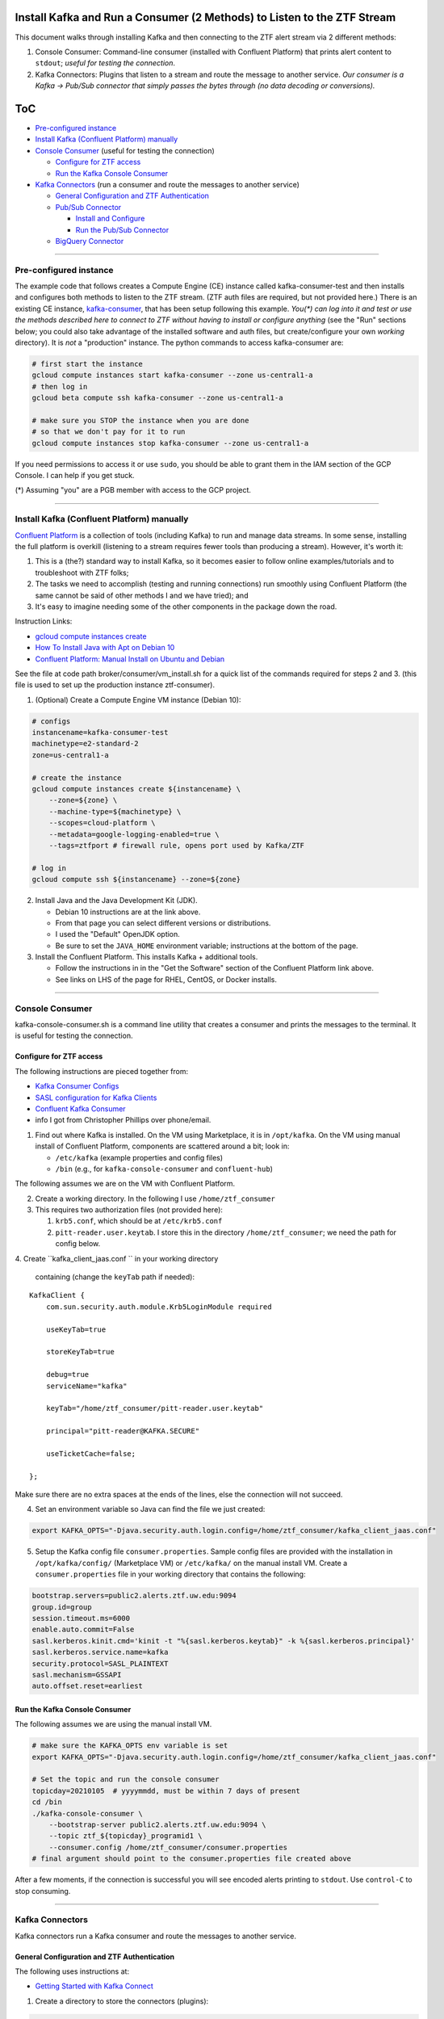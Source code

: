 Install Kafka and Run a Consumer (2 Methods) to Listen to the ZTF Stream
========================================================================

This document walks through installing Kafka and then connecting to the
ZTF alert stream via 2 different methods:

1. Console Consumer: Command-line consumer (installed with Confluent
   Platform) that prints alert content to ``stdout``; *useful for
   testing the connection*.
2. Kafka Connectors: Plugins that listen to a stream and route the
   message to another service. *Our consumer is a Kafka -> Pub/Sub
   connector that simply passes the bytes through (no data decoding or
   conversions).*

ToC
===

-  `Pre-configured instance`_
-  `Install Kafka (Confluent Platform) manually`_
-  `Console Consumer`_ (useful for testing the
   connection)

   -  `Configure for ZTF access`_
   -  `Run the Kafka Console Consumer`_

-  `Kafka Connectors`_ (run a consumer and route the
   messages to another service)

   -  `General Configuration and ZTF Authentication`_
   -  `Pub/Sub Connector`_

      -  `Install and Configure`_
      -  `Run the Pub/Sub Connector`_

   -  `BigQuery Connector`_

--------------

Pre-configured instance
-----------------------

The example code that follows creates a Compute Engine (CE) instance
called kafka-consumer-test and then installs and configures both
methods to listen to the ZTF stream. (ZTF auth files are required, but
not provided here.) There is an existing CE instance,
`kafka-consumer <https://console.cloud.google.com/compute/instancesDetail/zones/us-central1-a/instances/kafka-consumer?project=ardent-cycling-243415>`__,
that has been setup following this example. *You(\*) can log into it
and test or use the methods described here to connect to ZTF without
having to install or configure anything* (see the "Run" sections below;
you could also take advantage of the installed software and auth files,
but create/configure your own *working* directory). It is *not* a
"production" instance. The python commands to access kafka-consumer
are:

.. code:: python

    # first start the instance
    gcloud compute instances start kafka-consumer --zone us-central1-a
    # then log in
    gcloud beta compute ssh kafka-consumer --zone us-central1-a

    # make sure you STOP the instance when you are done
    # so that we don't pay for it to run
    gcloud compute instances stop kafka-consumer --zone us-central1-a

If you need permissions to access it or use ``sudo``, you should be able
to grant them in the IAM section of the GCP Console. I can help if you
get stuck.

(\*) Assuming "you" are a PGB member with access to the GCP project.

--------------

Install Kafka (Confluent Platform) manually
-------------------------------------------

`Confluent
Platform <https://docs.confluent.io/1.0/platform.html#what-is-the-confluent-platform>`__
is a collection of tools (including Kafka) to run and manage data
streams. In some sense, installing the full platform is overkill
(listening to a stream requires fewer tools than producing a stream).
However, it's worth it:

1) This is a (the?) standard way to install Kafka, so it becomes easier
   to follow online examples/tutorials and to troubleshoot with ZTF
   folks;
2) The tasks we need to accomplish (testing and running connections) run
   smoothly using Confluent Platform (the same cannot be said of other
   methods I and we have tried); and
3) It's easy to imagine needing some of the other components in the
   package down the road.

Instruction Links:

-  `gcloud compute instances create <https://cloud.google.com/sdk/gcloud/reference/compute/instances/create>`__
-  `How To Install Java with Apt on Debian
   10 <https://www.digitalocean.com/community/tutorials/how-to-install-java-with-apt-on-debian-10>`__
-  `Confluent Platform: Manual Install on Ubuntu and
   Debian <https://docs.confluent.io/platform/current/installation/installing_cp/deb-ubuntu.html>`__

See the file at code path broker/consumer/vm_install.sh for a quick list of the
commands required for steps 2 and 3. (this file is used to set up the
production instance ztf-consumer).

1. (Optional) Create a Compute Engine VM instance (Debian 10):

.. code:: bash

    # configs
    instancename=kafka-consumer-test
    machinetype=e2-standard-2
    zone=us-central1-a

    # create the instance
    gcloud compute instances create ${instancename} \
        --zone=${zone} \
        --machine-type=${machinetype} \
        --scopes=cloud-platform \
        --metadata=google-logging-enabled=true \
        --tags=ztfport # firewall rule, opens port used by Kafka/ZTF

    # log in
    gcloud compute ssh ${instancename} --zone=${zone}

2. Install Java and the Java Development Kit (JDK).

   -  Debian 10 instructions are at the link above.
   -  From that page you can select different versions or distributions.
   -  I used the "Default" OpenJDK option.
   -  Be sure to set the ``JAVA_HOME`` environment variable;
      instructions at the bottom of the page.

3. Install the Confluent Platform. This installs Kafka + additional
   tools.

   -  Follow the instructions in in the "Get the Software" section of
      the Confluent Platform link above.
   -  See links on LHS of the page for RHEL, CentOS, or Docker installs.

--------------

Console Consumer
----------------

kafka-console-consumer.sh is a command line utility that creates a
consumer and prints the messages to the terminal. It is useful for
testing the connection.

Configure for ZTF access
~~~~~~~~~~~~~~~~~~~~~~~~~~

The following instructions are pieced together from:

-  `Kafka Consumer
   Configs <https://kafka.apache.org/documentation/#consumerconfigs>`__
-  `SASL configuration for Kafka
   Clients <https://docs.confluent.io/3.0.0/kafka/sasl.html#sasl-configuration-for-kafka-clients>`__
-  `Confluent Kafka
   Consumer <https://docs.confluent.io/platform/current/clients/consumer.html>`__
-  info I got from Christopher Phillips over phone/email.

1. Find out where Kafka is installed. On the VM using Marketplace, it is
   in ``/opt/kafka``. On the VM using manual install of Confluent
   Platform, components are scattered around a bit; look in:

   -  ``/etc/kafka`` (example properties and config files)
   -  ``/bin`` (e.g., for ``kafka-console-consumer`` and
      ``confluent-hub``)

The following assumes we are on the VM with Confluent Platform.

2. Create a working directory. In the following I use
   ``/home/ztf_consumer``

3. This requires two authorization files (not provided here):

   1. ``krb5.conf``, which should be at ``/etc/krb5.conf``
   2. ``pitt-reader.user.keytab``. I store this in the directory
      ``/home/ztf_consumer``; we need the path for config below.

4. Create ``kafka_client_jaas.conf `` in your working directory
   containing (change the ``keyTab`` path if needed):

::

    KafkaClient {
        com.sun.security.auth.module.Krb5LoginModule required 
        useKeyTab=true 
        storeKeyTab=true 
        debug=true
        serviceName="kafka" 
        keyTab="/home/ztf_consumer/pitt-reader.user.keytab" 
        principal="pitt-reader@KAFKA.SECURE" 
        useTicketCache=false; 
    };

Make sure there are no extra spaces at the ends of the lines, else the
connection will not succeed.

4. Set an environment variable so Java can find the file we just
   created:

.. code:: bash

    export KAFKA_OPTS="-Djava.security.auth.login.config=/home/ztf_consumer/kafka_client_jaas.conf"

5. Setup the Kafka config file ``consumer.properties``. Sample config
   files are provided with the installation in ``/opt/kafka/config/``
   (Marketplace VM) or ``/etc/kafka/`` on the manual install VM. Create
   a ``consumer.properties`` file in your working directory that
   contains the following:

.. code:: bash

    bootstrap.servers=public2.alerts.ztf.uw.edu:9094
    group.id=group
    session.timeout.ms=6000
    enable.auto.commit=False
    sasl.kerberos.kinit.cmd='kinit -t "%{sasl.kerberos.keytab}" -k %{sasl.kerberos.principal}'
    sasl.kerberos.service.name=kafka
    security.protocol=SASL_PLAINTEXT
    sasl.mechanism=GSSAPI
    auto.offset.reset=earliest

Run the Kafka Console Consumer
~~~~~~~~~~~~~~~~~~~~~~~~~~~~~~~~

The following assumes we are using the manual install VM.

.. code:: bash

    # make sure the KAFKA_OPTS env variable is set
    export KAFKA_OPTS="-Djava.security.auth.login.config=/home/ztf_consumer/kafka_client_jaas.conf"

    # Set the topic and run the console consumer
    topicday=20210105  # yyyymmdd, must be within 7 days of present
    cd /bin
    ./kafka-console-consumer \
        --bootstrap-server public2.alerts.ztf.uw.edu:9094 \
        --topic ztf_${topicday}_programid1 \
        --consumer.config /home/ztf_consumer/consumer.properties
    # final argument should point to the consumer.properties file created above

After a few moments, if the connection is successful you will see
encoded alerts printing to ``stdout``. Use ``control-C`` to stop
consuming.

--------------

Kafka Connectors
-----------------

Kafka connectors run a Kafka consumer and route the messages to another
service.

General Configuration and ZTF Authentication
~~~~~~~~~~~~~~~~~~~~~~~~~~~~~~~~~~~~~~~~~~~~~~~~

The following uses instructions at:

-  `Getting Started with Kafka
   Connect <https://docs.confluent.io/home/connect/userguide.html>`__

1. Create a directory to store the connectors (plugins):

.. code:: bash

    mkdir /usr/local/share/kafka/plugins

2. To use connectors, the ``.properties`` file called when running the
   consumer/connector must include the following:

.. code:: bash

    plugin.path=/usr/local/share/kafka/plugins

3. Create a working directory. In the following I use
   ``/home/ztf_consumer``

4. Two authorization files are required:

   1. ``krb5.conf``, which should be at ``/etc/krb5.conf``
   2. ``pitt-reader.user.keytab``. I store this in the directory
      ``/home/ztf_consumer``; we need the path for config below.

Pub/Sub Connector
~~~~~~~~~~~~~~~~~~~~

We use a Kafka-Pub/Sub connector
(`kafka-connector <https://github.com/GoogleCloudPlatform/pubsub/tree/master/kafka-connector>`__)
that is maintained by Pub/Sub developers. There is another connector
managed by Confluent
(`here <https://www.confluent.io/hub/confluentinc/kafka-connect-gcp-pubsub>`__)
but it only supports a Pub/Sub *source* (i.e., Pub/Sub -> Kafka), we
need a Pub/Sub *sink*.

We pass the alert bytes straight through to Pub/Sub without decoding or
converting them.

Install and Configure
.......................

The following instructions were pieced together from:

-  Installation:

   -  `Getting Started with Kafka
      Connect <https://docs.confluent.io/home/connect/userguide.html>`__
   -  the ``copy_tool.py`` file provided with connector (see the
      `repo <https://github.com/GoogleCloudPlatform/pubsub/tree/master/kafka-connector>`__
      )

-  Configuration:

   -  Worker configuration:

      -  `Configuring and Running
         Workers <https://docs.confluent.io/home/connect/userguide.html#configuring-and-running-workers>`__
      -  `Worker Configuration
         Properties <https://docs.confluent.io/platform/current/connect/references/allconfigs.html>`__
      -  `Configuring Key and Value
         Converters <https://docs.confluent.io/home/connect/userguide.html#connect-configuring-converters>`__
      -  `Configuring GSSAPI: Kafka
         Connect <https://docs.confluent.io/platform/current/kafka/authentication_sasl/authentication_sasl_gssapi.html#kconnect-long>`__
      -  `Consumer
         Overrides <https://docs.confluent.io/home/connect/userguide.html#producer-and-consumer-overrides>`__

   -  Connector configuration:

      -  `CloudPubSubConnector Sink Configuration
         Properties <https://github.com/GoogleCloudPlatform/pubsub/tree/master/kafka-connector#sink-connector>`__
      -  Example config files, which you can find at:

         -  ``/etc/kafka/connect-standalone.properties``
         -  ``/etc/kafka/connect-distributed.properties``
         -  ``cps-sink-connector.properties`` (`link <https://github.com/GoogleCloudPlatform/pubsub/blob/master/kafka-connector/config/cps-sink-connector.properties>`__)

The connector can be configured to run in "standalone" or "distributed"
mode. Distributed is recommended for production environments, partly due
to its fault tolerance. I initially tried distributed, but: a) I got
confused about where to put the connector configs, and b) I'm not
totally clear on what the distributed-specific worker options are and
what they do. Starting with standalone mode for the following (but we
should probably switch at some point):

**Install**

.. code:: bash

    # navigate to the directory created above to store connectors
    cd /usr/local/share/kafka/plugins
    # download the .jar file
    CONNECTOR_RELEASE=v0.5-alpha
    sudo wget https://github.com/GoogleCloudPlatform/pubsub/releases/download/${CONNECTOR_RELEASE}/pubsub-kafka-connector.jar
    # now the plugin is installed

**Configure**

**Worker configuration**

.. code:: bash

    # navigate to the working directory created when configuring Kafka for ZTF
    cd /home/ztf_consumer

Create a file called ``psconnect-worker.properties`` containing the
following:

.. code:: bash

    plugin.path=/usr/local/share/kafka/plugins
    # ByteArrayConverter provides a “pass-through” option that does no conversion
    key.converter=org.apache.kafka.connect.converters.ByteArrayConverter
    value.converter=org.apache.kafka.connect.converters.ByteArrayConverter
    offset.storage.file.filename=/tmp/connect.offsets
    # Flush much faster than normal, which is useful for testing/debugging
    # offset.flush.interval.ms=10000

    # workers need to use SASL
    sasl.mechanism=GSSAPI
    sasl.kerberos.service.name=kafka
    security.protocol=SASL_PLAINTEXT
    sasl.jaas.config=com.sun.security.auth.module.Krb5LoginModule required \
       useKeyTab=true \
       storeKeyTab=true \
       serviceName="kafka" \
       keyTab="/home/ztf_consumer/pitt-reader.user.keytab" \
       principal="pitt-reader@KAFKA.SECURE" \
       useTicketCache=false;

    # connecting to ZTF
    bootstrap.servers=public2.alerts.ztf.uw.edu:9094
    # group.id=group
    # session.timeout.ms=6000
    # enable.auto.commit=False
    # sasl.kerberos.kinit.cmd='kinit -t "%{sasl.kerberos.keytab}" -k %{sasl.kerberos.principal}'
    consumer.auto.offset.reset=earliest
    consumer.sasl.mechanism=GSSAPI
    consumer.sasl.kerberos.service.name=kafka
    consumer.security.protocol=SASL_PLAINTEXT
    consumer.sasl.jaas.config=com.sun.security.auth.module.Krb5LoginModule required \
       useKeyTab=true \
       storeKeyTab=true \
       serviceName="kafka" \
       keyTab="/home/ztf_consumer/pitt-reader.user.keytab" \
       principal="pitt-reader@KAFKA.SECURE" \
       useTicketCache=false;

**Connector configuration**

Create a file in your working directory called
``ps-connector.properties`` containing the following:

.. code:: bash

    name=ps-sink-connector-ztf
    connector.class=com.google.pubsub.kafka.sink.CloudPubSubSinkConnector
    tasks.max=10
    # set ZTF Kafka the topic
    topics=ztf_20210107_programid1
    # set our Pub/Sub topic and configs
    cps.topic=ztf_alert_data-kafka_consumer
    cps.project=ardent-cycling-243415
    # include Kafka topic, partition, offset, timestamp as msg attributes
    metadata.publish=true

Run the Pub/Sub Connector
...........................

.. code:: bash

    cd /bin
    # if you want to leave it running and disconnect your terminal from the VM:
    screen
    # if needed, change the Kafka/ZTF topic (must be within 7 days of present)
    # or other configs in the .properties files called below
    ./connect-standalone \
        /home/ztf_consumer/psconnect-worker.properties \
        /home/ztf_consumer/ps-connector.properties

This will start up a Kafka consumer and route the messages to Pub/Sub.
After a few minutes, if it is working correctly, you will see log
messages similar to

::

    INFO WorkerSinkTask{id=ps-sink-connector-ztf-0} Committing offsets asynchronously using sequence number 3

and messages streaming into the Pub/Sub topic
`ztf_alert_data-kafka_consumer <https://console.cloud.google.com/cloudpubsub/topic/detail/ztf_alert_data-kafka_consumer?project=ardent-cycling-243415>`__.

BigQuery Connector
....................

This exists and it is free (some connectors require a Confluent
Enterprise License), but I haven't actually tried it.

One question that I haven't been able to find the answer to is this: *If
we run two Kafka connectors, does that create two separate connections
to ZTF, or do both connectors use the same incoming stream?* We could
just install this and try it; I just haven't done it yet. I'm guessing
it would be bad form (cost more money on both ends) to pull in two
connections every night.

-  `Google BigQuery Sink Connector for Confluent
   Platform <https://docs.confluent.io/kafka-connect-bigquery/current/index.html>`__
-  `BigQuery Quotas and Limits: Streaming
   Inserts <https://cloud.google.com/bigquery/quotas#streaming_inserts>`__
